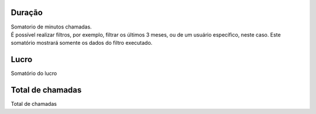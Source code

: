 
.. _callSummaryMonthUser-sumsessiontime:

Duração
++++++++++++++++

| Somatorio de minutos chamadas.
| É possível realizar filtros, por exemplo, filtrar os últimos 3 meses, ou de um usuário específico, neste caso. Este somatório mostrará somente os dados do filtro executado.




.. _callSummaryMonthUser-sumlucro:

Lucro
++++++++++++++++

| Somatório do lucro




.. _callSummaryMonthUser-sumnbcall:

Total de chamadas
++++++++++++++++

| Total de chamadas



